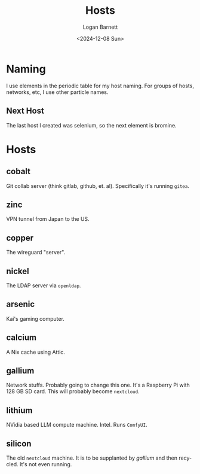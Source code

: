 #+title:     Hosts
#+author:    Logan Barnett
#+email:     logustus@gmail.com
#+date:      <2024-12-08 Sun>
#+language:  en
#+file_tags:
#+tags:

* Naming

I use elements in the periodic table for my host naming.  For groups of hosts,
networks, etc, I use other particle names.

** Next Host

The last host I created was selenium, so the next element is bromine.



* Hosts

** cobalt

Git collab server (think gitlab, github, et. al).  Specifically it's running
~gitea~.

** zinc

VPN tunnel from Japan to the US.

** copper

The wireguard "server".

** nickel

The LDAP server via ~openldap~.

** arsenic

Kai's gaming computer.

** calcium

A Nix cache using Attic.

** gallium

Network stuffs.  Probably going to change this one.  It's a Raspberry Pi with
128 GB SD card.  This will probably become ~nextcloud~.

** lithium

NVidia based LLM compute machine.  Intel.  Runs ~ComfyUI~.

** silicon

The old ~nextcloud~ machine.  It is to be supplanted by [[gallium]] and then
recycled.  It's not even running.
